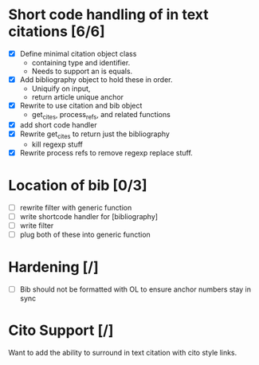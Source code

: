 

* Short code handling of in text citations [6/6]
  - [X] Define minimal citation object class
    - containing type and identifier.   
    - Needs to support an is equals.
  - [X] Add bibliography object to hold these in order. 
    - Uniquify on input, 
    - return article unique anchor
  - [X] Rewrite to use citation and bib object
    - get_cites, process_refs, and related functions 
  - [X] add short code handler
  - [X] Rewrite get_cites to return just the bibliography
    - kill regexp stuff
  - [X] Rewrite process refs to remove regexp replace stuff. 
        

* Location of bib [0/3]
  - [ ] rewrite filter with generic function
  - [ ] write shortcode handler for [bibliography]
  - [ ] write filter
  - [ ] plug both of these into generic function


        

* Hardening [/]
 - [ ] Bib should not be formatted with OL to ensure anchor numbers stay in
   sync

* Cito Support [/]
  Want to add the ability to surround in text citation with cito style links.





  
